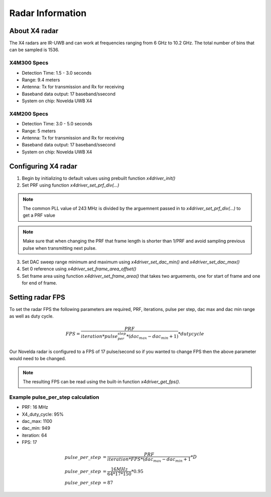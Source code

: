 Radar Information
*****************
About X4 radar
==============
The X4 radars are IR-UWB and can work at frequencies ranging from 6 GHz to 10.2 GHz. The total number of bins that can be sampled is 1536.

X4M300 Specs
------------
- Detection Time: 1.5 - 3.0 seconds
- Range: 9.4 meters
- Antenna: Tx for transmission and Rx for receiving
- Baseband data output: 17 baseband/ssecond
- System on chip: Novelda UWB X4

X4M200 Specs
------------
- Detection Time: 3.0  - 5.0 seconds
- Range: 5 meters
- Antenna: Tx for transmission and Rx for receiving
- Baseband data output: 17 baseband/ssecond
- System on chip: Novelda UWB X4

Configuring X4 radar
====================
1. Begin by initializing to default values using prebuilt function *x4driver_init()*
2. Set PRF using function *x4driver_set_prf_div(...)*
   
.. note:: The common PLL value of 243 MHz is divided by the arguemnent passed in to *x4driver_set_prf_div(...)* to get a PRF value

.. note:: Make sure that when changing the PRF that frame length is shorter than 1/PRF and avoid sampling previous pulse when transmitting next pulse.

3. Set DAC sweep range minimum and maximum using *x4driver_set_dac_min()* and *x4driver_set_dac_max()*
4. Set 0 reference using *x4driver_set_frame_area_offset()*
5. Set frame area using function *x4driver_set_frame_area()* that takes two arguements, one for start of frame and one for end of frame.

Setting radar FPS
=================
To set the radar FPS the following parameters are required, PRF, iterations, pulse per step, dac max and dac min range as well as duty cycle.

.. math::
   
    FPS = \frac{PRF}{iteration*pulse_per_step*(dac_max-dac_min+1)} * duty cycle

Our Novelda radar is configured to a FPS of 17 pulse/second so if you wanted to change FPS then the above parameter would need to be changed. 

.. note:: The resulting FPS can be read using the built-in function *x4driver_get_fps()*.

Example pulse_per_step calculation
----------------------------------
- PRF: 16 MHz
- X4_duty_cycle: 95%
- dac_max: 1100
- dac_min: 949
- iteration: 64
- FPS: 17
 
.. math::
   
   pulse\_per\_step &= \frac{PRF}{iteration*FPS*(dac_max-dac_min+1} * D \\
   pulse\_per\_step  &= \frac{16 MHz}{64*17*150} * 0.95 \\
   pulse\_per\_step  &= 87 

